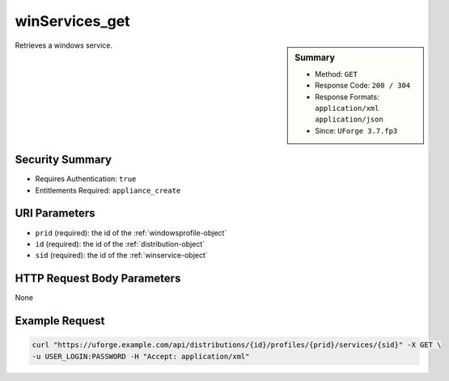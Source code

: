 .. Copyright FUJITSU LIMITED 2016-2019

.. _winServices-get:

winServices_get
---------------

.. function:: GET /distributions/{id}/profiles/{prid}/services/{sid}

.. sidebar:: Summary

	* Method: ``GET``
	* Response Code: ``200 / 304``
	* Response Formats: ``application/xml`` ``application/json``
	* Since: ``UForge 3.7.fp3``

Retrieves a windows service.

Security Summary
~~~~~~~~~~~~~~~~

* Requires Authentication: ``true``
* Entitlements Required: ``appliance_create``

URI Parameters
~~~~~~~~~~~~~~

* ``prid`` (required): the id of the :ref:`windowsprofile-object`
* ``id`` (required): the id of the :ref:`distribution-object`
* ``sid`` (required): the id of the :ref:`winservice-object`

HTTP Request Body Parameters
~~~~~~~~~~~~~~~~~~~~~~~~~~~~

None

Example Request
~~~~~~~~~~~~~~~

.. code-block:: bash

	curl "https://uforge.example.com/api/distributions/{id}/profiles/{prid}/services/{sid}" -X GET \
	-u USER_LOGIN:PASSWORD -H "Accept: application/xml"

.. seealso::

	 * :ref:`appliance-object`
	 * :ref:`applianceOSProfileApplications-getAll`
	 * :ref:`applianceOSProfileServices-getAll`
	 * :ref:`distribprofile-object`
	 * :ref:`distribution-object`
	 * :ref:`osTemplatePkgs-get`
	 * :ref:`osTemplate-create`
	 * :ref:`osTemplate-delete`
	 * :ref:`osTemplate-get`
	 * :ref:`osTemplate-getAll`
	 * :ref:`osTemplate-update`
	 * :ref:`winApplications-get`
	 * :ref:`winApplications-getAll`
	 * :ref:`winServices-getAll`
	 * :ref:`windowsprofile-object`
